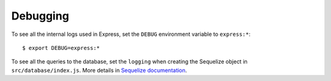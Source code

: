 Debugging
=========

To see all the internal logs used in Express,
set the ``DEBUG`` environment variable to ``express:*``::

    $ export DEBUG=express:*

To see all the queries to the database,
set the ``logging``
when creating the Sequelize object
in ``src/database/index.js``.
More details in `Sequelize documentation <https://sequelize.org/master/manual/getting-started.html#logging>`_.
    
